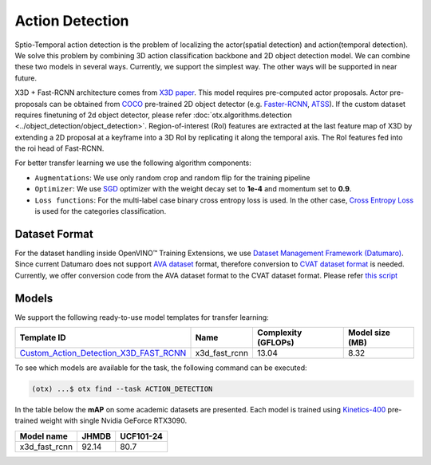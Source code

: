 Action Detection
================

Sptio-Temporal action detection is the problem of localizing the actor(spatial detection) and action(temporal detection). We solve this problem by combining 3D action classification backbone and 2D object detection model. We can combine these two models in several ways. Currently, we support the simplest way. The other ways will be supported in near future.

X3D + Fast-RCNN architecture comes from `X3D paper <https://arxiv.org/abs/2004.04730>`_. This model requires pre-computed actor proposals. Actor pre-proposals can be obtained from `COCO <https://cocodataset.org/#home>`_ pre-trained 2D object detector (e.g. `Faster-RCNN <https://arxiv.org/abs/1506.01497>`_, `ATSS <https://arxiv.org/abs/1912.02424>`_). If the custom dataset requires finetuning of 2d object detector, please refer :doc:`otx.algorithms.detection <../object_detection/object_detection>`. Region-of-interest (RoI) features are extracted at the last feature map of X3D by extending a 2D proposal at a keyframe into a 3D RoI by replicating it along the temporal axis. The RoI features fed into the roi head of Fast-RCNN.

For better transfer learning we use the following algorithm components:

- ``Augmentations``: We use only random crop and random flip for the training pipeline

- ``Optimizer``: We use `SGD <https://en.wikipedia.org/wiki/Stochastic_gradient_descent>`_ optimizer with the weight decay set to **1e-4** and momentum set to **0.9**.

- ``Loss functions``: For the multi-label case binary cross entropy loss is used. In the other case, `Cross Entropy Loss <https://en.wikipedia.org/wiki/Cross_entropy>`_ is used for the categories classification.

**************
Dataset Format
**************

For the dataset handling inside OpenVINO™ Training Extensions, we use `Dataset Management Framework (Datumaro) <https://github.com/openvinotoolkit/datumaro>`_. Since current Datumaro does not support `AVA dataset <http://research.google.com/ava/>`_ format, therefore conversion to `CVAT dataset format <https://opencv.github.io/cvat/docs/manual/advanced/xml_format/>`_ is needed. Currently, we offer conversion code from the AVA dataset format to the CVAT dataset format. Please refer
`this script <https://github.com/openvinotoolkit/training_extensions/blob/develop/src/otx/algorithms/action/utils/convert_public_data_to_cvat.py>`_


******
Models
******

We support the following ready-to-use model templates for transfer learning:

+-----------------------------------------------------------------------------------------------------------------------------------------------------------------------------------------+---------------+---------------------+-------------------------+
| Template ID                                                                                                                                                                             | Name          | Complexity (GFLOPs) | Model size (MB)         |
+=========================================================================================================================================================================================+===============+=====================+=========================+
| `Custom_Action_Detection_X3D_FAST_RCNN <https://github.com/openvinotoolkit/training_extensions/blob/develop/src/otx/recipe/action/action_detection/x3d_fast_rcnn.yaml>`_                | x3d_fast_rcnn | 13.04               | 8.32                    |
+-----------------------------------------------------------------------------------------------------------------------------------------------------------------------------------------+---------------+---------------------+-------------------------+

To see which models are available for the task, the following command can be executed:

.. code-block:: shell

        (otx) ...$ otx find --task ACTION_DETECTION

In the table below the **mAP** on some academic datasets are presented. Each model is trained using `Kinetics-400 <https://www.deepmind.com/open-source/kinetics>`_ pre-trained weight with single Nvidia GeForce RTX3090.

+----------------+-------+-----------+
| Model name     | JHMDB | UCF101-24 |
+================+=======+===========+
| x3d_fast_rcnn  | 92.14 |   80.7    |
+----------------+-------+-----------+
